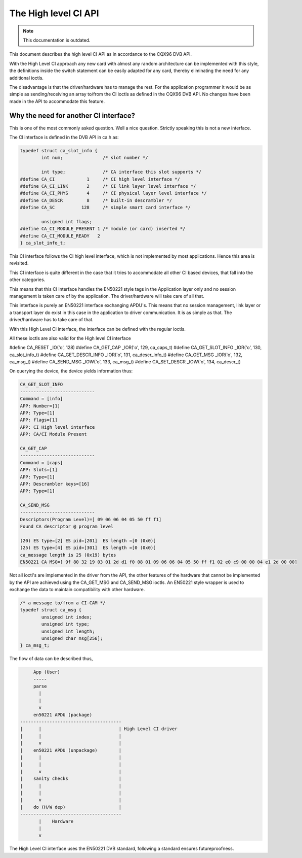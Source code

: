 .. SPDX-License-Identifier: GPL-2.0

The High level CI API
=====================

.. note::

   This documentation is outdated.

This document describes the high level CI API as in accordance to the
CQX96 DVB API.


With the High Level CI approach any new card with almost any random
architecture can be implemented with this style, the definitions
inside the switch statement can be easily adapted for any card, thereby
eliminating the need for any additional ioctls.

The disadvantage is that the driver/hardware has to manage the rest. For
the application programmer it would be as simple as sending/receiving an
array to/from the CI ioctls as defined in the CQX96 DVB API. No changes
have been made in the API to accommodate this feature.


Why the need for another CI interface?
~~~~~~~~~~~~~~~~~~~~~~~~~~~~~~~~~~~~~~

This is one of the most commonly asked question. Well a nice question.
Strictly speaking this is not a new interface.

The CI interface is defined in the DVB API in ca.h as:

.. code-block:: c

	typedef struct ca_slot_info {
		int num;               /* slot number */

		int type;              /* CA interface this slot supports */
	#define CA_CI            1     /* CI high level interface */
	#define CA_CI_LINK       2     /* CI link layer level interface */
	#define CA_CI_PHYS       4     /* CI physical layer level interface */
	#define CA_DESCR         8     /* built-in descrambler */
	#define CA_SC          128     /* simple smart card interface */

		unsigned int flags;
	#define CA_CI_MODULE_PRESENT 1 /* module (or card) inserted */
	#define CA_CI_MODULE_READY   2
	} ca_slot_info_t;

This CI interface follows the CI high level interface, which is not
implemented by most applications. Hence this area is revisited.

This CI interface is quite different in the case that it tries to
accommodate all other CI based devices, that fall into the other categories.

This means that this CI interface handles the EN50221 style tags in the
Application layer only and no session management is taken care of by the
application. The driver/hardware will take care of all that.

This interface is purely an EN50221 interface exchanging APDU's. This
means that no session management, link layer or a transport layer do
exist in this case in the application to driver communication. It is
as simple as that. The driver/hardware has to take care of that.

With this High Level CI interface, the interface can be defined with the
regular ioctls.

All these ioctls are also valid for the High level CI interface

#define CA_RESET          _IO('o', 128)
#define CA_GET_CAP        _IOR('o', 129, ca_caps_t)
#define CA_GET_SLOT_INFO  _IOR('o', 130, ca_slot_info_t)
#define CA_GET_DESCR_INFO _IOR('o', 131, ca_descr_info_t)
#define CA_GET_MSG        _IOR('o', 132, ca_msg_t)
#define CA_SEND_MSG       _IOW('o', 133, ca_msg_t)
#define CA_SET_DESCR      _IOW('o', 134, ca_descr_t)


On querying the device, the device yields information thus:

.. code-block:: none

	CA_GET_SLOT_INFO
	----------------------------
	Command = [info]
	APP: Number=[1]
	APP: Type=[1]
	APP: flags=[1]
	APP: CI High level interface
	APP: CA/CI Module Present

	CA_GET_CAP
	----------------------------
	Command = [caps]
	APP: Slots=[1]
	APP: Type=[1]
	APP: Descrambler keys=[16]
	APP: Type=[1]

	CA_SEND_MSG
	----------------------------
	Descriptors(Program Level)=[ 09 06 06 04 05 50 ff f1]
	Found CA descriptor @ program level

	(20) ES type=[2] ES pid=[201]  ES length =[0 (0x0)]
	(25) ES type=[4] ES pid=[301]  ES length =[0 (0x0)]
	ca_message length is 25 (0x19) bytes
	EN50221 CA MSG=[ 9f 80 32 19 03 01 2d d1 f0 08 01 09 06 06 04 05 50 ff f1 02 e0 c9 00 00 04 e1 2d 00 00]


Not all ioctl's are implemented in the driver from the API, the other
features of the hardware that cannot be implemented by the API are achieved
using the CA_GET_MSG and CA_SEND_MSG ioctls. An EN50221 style wrapper is
used to exchange the data to maintain compatibility with other hardware.

.. code-block:: c

	/* a message to/from a CI-CAM */
	typedef struct ca_msg {
		unsigned int index;
		unsigned int type;
		unsigned int length;
		unsigned char msg[256];
	} ca_msg_t;


The flow of data can be described thus,

.. code-block:: none

	App (User)
	-----
	parse
	  |
	  |
	  v
	en50221 APDU (package)
   --------------------------------------
   |	  |				| High Level CI driver
   |	  |				|
   |	  v				|
   |	en50221 APDU (unpackage)	|
   |	  |				|
   |	  |				|
   |	  v				|
   |	sanity checks			|
   |	  |				|
   |	  |				|
   |	  v				|
   |	do (H/W dep)			|
   --------------------------------------
	  |    Hardware
	  |
	  v

The High Level CI interface uses the EN50221 DVB standard, following a
standard ensures futureproofness.
